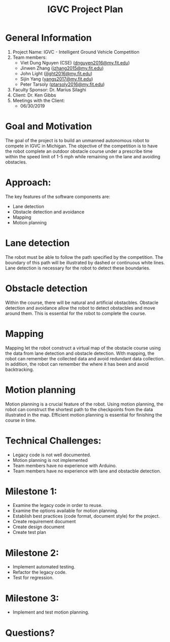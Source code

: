#+TITLE: IGVC Project Plan
* General Information
1. Project Name: IGVC - Intelligent Ground Vehicle Competition
2. Team members:
   - Viet Dung Nguyen (CSE) ([[mailto:dnguyen2016@my.fit.edu][dnguyen2016@my.fit.edu]])
   - Jinwen Zhang ([[mailto:jzhang2015@my.fit.edu][jzhang2015@my.fit.edu]])
   - John Light ([[mailto:jlight2016@my.fit.edu][jlight2016@my.fit.edu]])
   - Sijin Yang ([[mailto:yangs2017@my.fit.edu][yangs2017@my.fit.edu]])
   - Peter Tarsoly ([[mailto:ptarsoly2016@my.fit.edu][ptarsoly2016@my.fit.edu]])
3. Faculty Sponsor: Dr. Marius Silaghi
4. Client: Dr. Ken Gibbs
5. Meetings with the Client:
   - 06/30/2019
* Goal and Motivation
The goal of the project is to build an unmanned autonomous robot to compete in
IGVC in Michigan. The objective of the competition is to have the robot complete
an outdoor obstacle course under a prescribe time within the speed limit of 1-5
mph while remaining on the lane and avoiding obstacles.
* Approach:
The key features of the software components are:
- Lane detection
- Obstacle detection and avoidance
- Mapping
- Motion planning
* Lane detection
The robot must be able to follow the path specified by the competition. The
boundary of this path will be illustrated by dashed or continuous white lines.
Lane detection is necessary for the robot to detect these boundaries.
* Obstacle detection
Within the course, there will be natural and artificial obstacbles. Obstacle
detection and avoidance allow the robot to detect obstacbles and move around
them. This is essential for the robot to complete the course.
* Mapping
Mapping let the robot construct a virtual map of the obstacle course using the
data from lane detection and obstacle detection. With mapping, the robot can
remember the collected data and avoid redundant data collection. In addition,
the robot can remember the where it has been and avoid backtracking.
* Motion planning
Motion planning is a crucial feature of the robot. Using motion planning, the
robot can construct the shortest path to the checkpoints from the data
illustrated in the map. Efficient motion planning is essential for finishing the
course in time.

* Technical Challenges:
- Legacy code is not well documented.
- Motion planning is not implemented
- Team members have no experience with Arduino.
- Team members have no experience with lane and obstacble detection.
* Milestone 1:
- Examine the legacy code in order to reuse.
- Examine the options available for motion planning.
- Establish best practices (code format, document style) for the project.
- Create requirement document
- Create design document
- Create test plan
* Milestone 2:
- Implement automated testing.
- Refactor the legacy code.
- Test for regression.
* Milestone 3:
- Implement and test motion planning.
* Questions?
